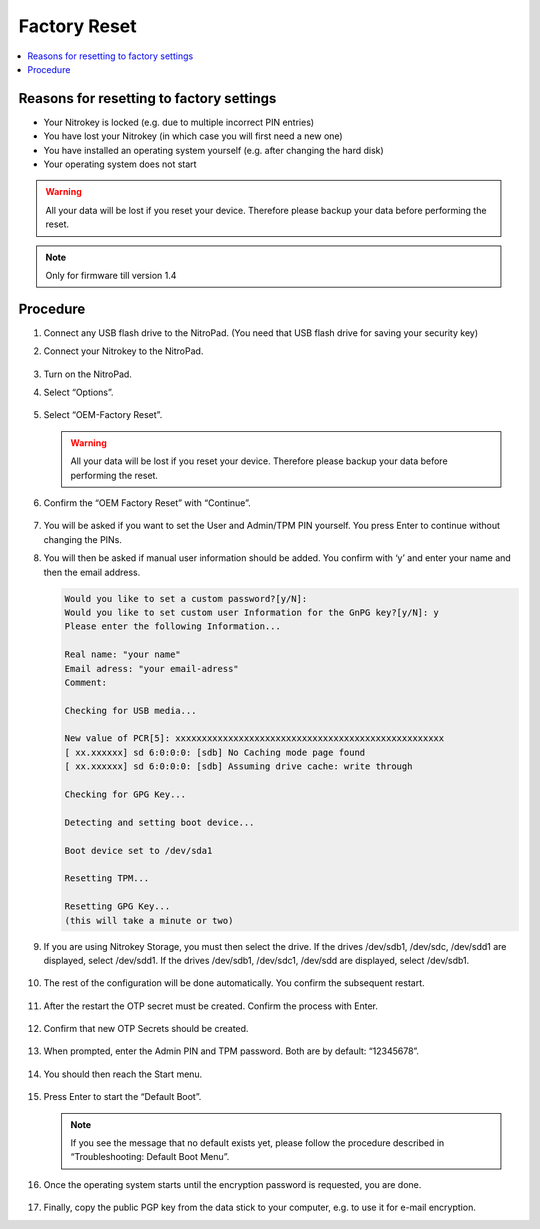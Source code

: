 Factory Reset
=============

.. contents:: :local:

Reasons for resetting to factory settings
~~~~~~~~~~~~~~~~~~~~~~~~~~~~~~~~~~~~~~~~~

-  Your Nitrokey is locked (e.g. due to multiple incorrect PIN entries)

-  You have lost your Nitrokey (in which case you will first need a new one)

-  You have installed an operating system yourself (e.g. after changing the hard disk)

-  Your operating system does not start

.. warning::
   All your data will be lost if you reset your device. Therefore please backup your data before performing the reset.

.. note::
   Only for firmware till version 1.4 

Procedure
~~~~~~~~~
1. Connect any USB flash drive to the NitroPad. (You need that USB flash drive for saving your security key)
2. Connect your Nitrokey to the NitroPad.

   .. figure:: /components/nitropad-nitropc/images/factory-reset/1.jpg
      :alt: img1

3. Turn on the NitroPad.
4. Select “Options”.

   .. figure:: /components/nitropad-nitropc/images/factory-reset/2.jpg
      :alt: img2

5. Select “OEM-Factory Reset”.

   .. figure:: /components/nitropad-nitropc/images/factory-reset/3.jpg
      :alt: img3


   .. warning::
      All your data will be lost if you reset your device. Therefore please backup your data before performing the reset.

6. Confirm the “OEM Factory Reset” with “Continue”.

   .. figure:: /components/nitropad-nitropc/images/factory-reset/4.jpg
      :alt: img4

7. You will be asked if you want to set the User and Admin/TPM PIN yourself. You press Enter to continue without changing the PINs.

8. You will then be asked if manual user information should be added. You confirm with ‘y’ and enter your name and then the email address.

   .. code-block:: bash

      Would you like to set a custom password?[y/N]: 
      Would you like to set custom user Information for the GnPG key?[y/N]: y 
      Please enter the following Information... 

      Real name: "your name" 
      Email adress: "your email-adress" 
      Comment: 

      Checking for USB media... 

      New value of PCR[5]: xxxxxxxxxxxxxxxxxxxxxxxxxxxxxxxxxxxxxxxxxxxxxxxxxxx 
      [ xx.xxxxxx] sd 6:0:0:0: [sdb] No Caching mode page found 
      [ xx.xxxxxx] sd 6:0:0:0: [sdb] Assuming drive cache: write through 

      Checking for GPG Key... 

      Detecting and setting boot device... 

      Boot device set to /dev/sda1 

      Resetting TPM... 

      Resetting GPG Key... 
      (this will take a minute or two)

9. If you are using Nitrokey Storage, you must then select the drive. If the drives /dev/sdb1, /dev/sdc, /dev/sdd1 are displayed, select /dev/sdd1. If the drives /dev/sdb1, /dev/sdc1, /dev/sdd are displayed, select /dev/sdb1.

   .. figure:: /components/nitropad-nitropc/images/factory-reset/5.jpg
      :alt: img5


10. The rest of the configuration will be done automatically. You confirm the subsequent restart.

    .. figure:: /components/nitropad-nitropc/images/factory-reset/6.jpg
       :alt: img6


11. After the restart the OTP secret must be created. Confirm the process with Enter.

    .. figure:: /components/nitropad-nitropc/images/factory-reset/7.jpg
       :alt: img7


12. Confirm that new OTP Secrets should be created.

    .. figure:: /components/nitropad-nitropc/images/factory-reset/8.jpg
       :alt: img8


13. When prompted, enter the Admin PIN and TPM password. Both are by default: “12345678”.

    .. figure:: /components/nitropad-nitropc/images/factory-reset/9.jpg
       :alt: img9


14. You should then reach the Start menu.

    .. figure:: /components/nitropad-nitropc/images/factory-reset/10.jpg
       :alt: img10


15. Press Enter to start the “Default Boot”.

    .. note::

       If you see the message that no default exists yet, please follow the procedure described in “Troubleshooting: Default Boot Menu”.

16. Once the operating system starts until the encryption password is requested, you are done.

    .. figure:: /components/nitropad-nitropc/images/factory-reset/11.jpg
       :alt: img11


17. Finally, copy the public PGP key from the data stick to your computer, e.g. to use it for e-mail encryption.
